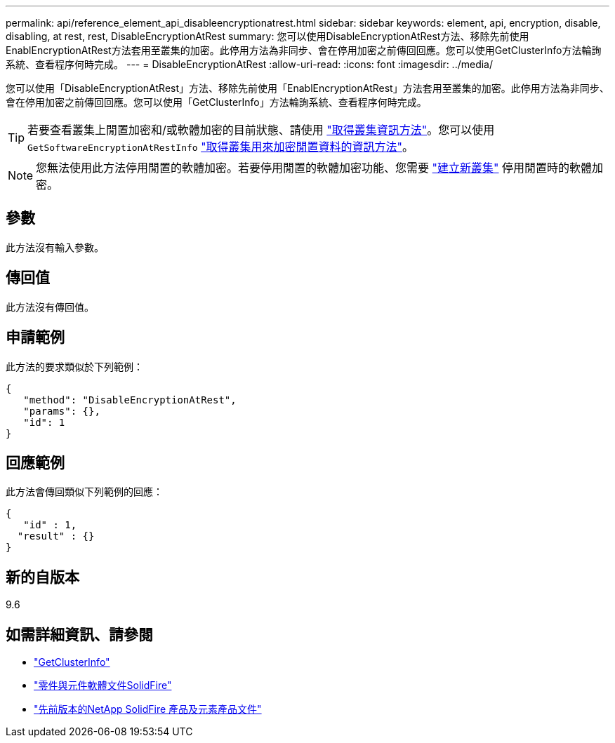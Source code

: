 ---
permalink: api/reference_element_api_disableencryptionatrest.html 
sidebar: sidebar 
keywords: element, api, encryption, disable, disabling, at rest, rest, DisableEncryptionAtRest 
summary: 您可以使用DisableEncryptionAtRest方法、移除先前使用EnablEncryptionAtRest方法套用至叢集的加密。此停用方法為非同步、會在停用加密之前傳回回應。您可以使用GetClusterInfo方法輪詢系統、查看程序何時完成。 
---
= DisableEncryptionAtRest
:allow-uri-read: 
:icons: font
:imagesdir: ../media/


[role="lead"]
您可以使用「DisableEncryptionAtRest」方法、移除先前使用「EnablEncryptionAtRest」方法套用至叢集的加密。此停用方法為非同步、會在停用加密之前傳回回應。您可以使用「GetClusterInfo」方法輪詢系統、查看程序何時完成。


TIP: 若要查看叢集上閒置加密和/或軟體加密的目前狀態、請使用 link:../api/reference_element_api_getclusterinfo.html["取得叢集資訊方法"^]。您可以使用 `GetSoftwareEncryptionAtRestInfo` link:../api/reference_element_api_getsoftwareencryptionatrestinfo.html["取得叢集用來加密閒置資料的資訊方法"^]。


NOTE: 您無法使用此方法停用閒置的軟體加密。若要停用閒置的軟體加密功能、您需要 link:reference_element_api_createcluster.html["建立新叢集"] 停用閒置時的軟體加密。



== 參數

此方法沒有輸入參數。



== 傳回值

此方法沒有傳回值。



== 申請範例

此方法的要求類似於下列範例：

[listing]
----
{
   "method": "DisableEncryptionAtRest",
   "params": {},
   "id": 1
}
----


== 回應範例

此方法會傳回類似下列範例的回應：

[listing]
----
{
   "id" : 1,
  "result" : {}
}
----


== 新的自版本

9.6

[discrete]
== 如需詳細資訊、請參閱

* link:api/reference_element_api_getclusterinfo.html["GetClusterInfo"]
* https://docs.netapp.com/us-en/element-software/index.html["零件與元件軟體文件SolidFire"]
* https://docs.netapp.com/sfe-122/topic/com.netapp.ndc.sfe-vers/GUID-B1944B0E-B335-4E0B-B9F1-E960BF32AE56.html["先前版本的NetApp SolidFire 產品及元素產品文件"^]

